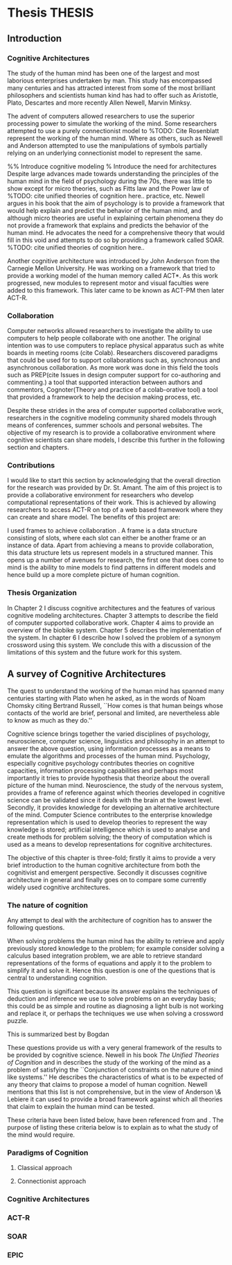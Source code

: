 * Thesis 							     :THESIS:
** Introduction
*** Cognitive Architectures
\label{introCogArch}
The study of the human mind has been one of the largest and most
laborious enterprises undertaken by man. This study has encompassed many
centuries and has attracted interest from some of the most brilliant
philosophers and scientists human kind has had to offer such as
Aristotle, Plato, Descartes and more recently Allen Newell, Marvin
Minksy. 

The advent of computers allowed researchers to use the superior
processing power to simulate the working of the
mind. Some researchers attempted to use a purely connectionist model to
%TODO: Cite Rosenblatt
represent the working of the human mind. Where as
others, such as Newell and Anderson attempted to use the manipulations
of symbols partially relying on an underlying connectionist model to
represent the same.  

%% Introduce cognitive modeling 
% Introduce the need for architectures
Despite large advances made towards understanding the principles of
the human mind in the field of psychology during the 70s, there was little to show
except for micro theories, such as Fitts law and the Power law of
%TODO: cite unified theories of cognition here..
practice, etc. Newell argues in his book \cite{Newell:1990aa} that the aim of psychology is to provide a framework
that would help explain and predict the behavior of the human mind, and although micro
theories are useful in explaining certain phenomena they do not provide a
framework that explains and predicts the behavior of the human
mind. He advocates the need for a comprehensive theory that would fill
in this void and attempts to do so by providing a framework called SOAR. 
%TODO: cite unified theories of cognition here..

Another cognitive architecture was introduced by John Anderson from
the Carnegie Mellon University. He was working on a framework that
tried to provide a working model of the 
human memory called ACT*. As this work progressed, new modules to
represent motor and visual faculties were added to this
framework. This later came to be known as ACT-PM then later ACT-R. 
*** Collaboration
Computer networks allowed researchers
to investigate the ability to use computers to help people collaborate
with one another. The original intention was to use computers to replace
physical apparatus such as white boards in meeting rooms (cite Colab). 
Researchers discovered paradigms that could be used for to support
collaborations such as, synchronous and asynchronous collaboration. As
more work was done in this field the tools such as PREP(cite Issues in
design computer support for co-authoring and commenting.) a tool that
supported interaction between authors and commentors,
Cognoter(Theory and practice of a colab-orative tool) a tool that
provided a framework to help the decision making process, etc.

Despite these strides in the area of computer supported collaborative
work, researchers in the cognitive modeling community 
shared models through means of conferences, summer schools and
personal websites. The objective of my research is to provide a
collaborative environment where cognitive scientists can share
models, I describe this further in the following section and chapters.
*** Contributions
I would like to start this section by acknowledging that the overall
direction for the research was provided by 
Dr. St. Amant. The aim of this project is to provide a collaborative
environment for researchers who develop computational representations
of their work. This is achieved by allowing researchers to access
ACT-R on top of a web based framework where they can create 
and share model. The benefits of this project are:

\begin{itemize}
\item We provide a software environment completely setup and ready for
  use. As a result researcher can get to work with out being concerned
  about issues regarding software dependencies.
\item We attempt to foster collaboration in the cognitive modeling
  community. Researchers can build models and these can be accessed by
  other individuals and groups, and can be modified and shared back.
\item By providing a centralized system hardware resources can be
  shared across a large number of users. This would make it inexpenive
  to run and be of use to research groups that cannot invest in
  hardware.
\item Since users store their models on a centralized
  system it acts as a repository for models that can be used to
  learn about cognitive modeling.
\end{itemize}

I used frames \cite{Minsky1974a} to achieve collaboration
. A frame is a data structure consisting of slots, where each
slot can either be another frame or an instance of data. Apart from
achieving a means to provide collaboration, this data structure lets
us represent models in a structured manner. This opens up a number of
avenues for research, the first one that does come to mind is the
ability to mine models to find patterns in different models and
hence build up a more complete picture of human cognition.
*** Thesis Organization

In Chapter 2 I discuss cognitive architectures and the features of
various cognitive modeling 
architectures. Chapter 3 attempts to describe the field of computer supported
collaborative work. Chapter 4 aims to provide an overview of the
biobike system. Chapter 5 describes the implementation of the
system. In chapter 6 I describe how I solved the problem of a synonym
crossword using this system. We conclude this with a discussion of the
limitations of this system and the future work for this system.

** A survey of Cognitive Architectures
\label{The_nature_of_cognition}

The quest to understand the working of the human mind has spanned
many centuries starting with Plato when he asked, as in the words of
Noam Chomsky citing Bertrand Russell, ``How comes is that human beings
whose contacts of the world are brief, personal and limited, are
nevertheless able to know as much as they do.'' \cite{Bogdan:1993aa}

Cognitive science brings together the varied disciplines of
psychology, neuroscience, computer science, linguistics and philosophy in an
attempt to answer the above question, using information processes as a
means to emulate the algorithms and processes of the human
mind. Psychology, especially cognitive psychology contributes theories
on cognitive capacities, information processing capabilities and
perhaps most importantly it tries to provide hypothesis that theorize
about the overall picture of the human mind. Neuroscience, the study
of the nervous system,  provides a frame of reference against which
theories developed in cognitive science can be validated since it
deals with the brain at the lowest level. Secondly, it provides  knowledge
for developing an alternative architecture of the mind. Computer
Science contributes to the enterprise knowledge representation which is
used to develop theories to represent the way knowledge is stored;
artificial intelligence which is used to analyse and create methods
for problem solving; the theory of computation which is used as a
means to develop representations for cognitive
architectures.

The objective of this chapter is three-fold; firstly it aims
to provide a very brief introduction to the human cognitive
architecture from both the cognitivist and
emergent\cite{DBLP:journals/tec/VernonMS07} perspective. Secondly
it discusses cognitive architecture in general and finally goes on
to compare some currently widely used cognitive architectures.

*** The nature of cognition
\label{nature_Of_Cognition}
Any attempt to deal with the architecture of cognition has to answer
the following questions.

\begin{itemize}
\item How is procedural and declarative knowledge acquired, and
represented?
\item How do various processes act on this knowledge and how do they
achieve the effect they intend to achieve?
#% TODO WORK ON THIS
\item How can these processes and structures be manifested in the real
world?
\end{itemize}

# WARNING:CH2: ---
# WARNING:CH2: Have ignored the faculties of perception, would that be a
# WARNING:CH2: problem? The point is that I am abstracting away faculties
# WARNING:CH2: because I believe they are problems that need to be
# WARNING:CH2: sepately with out connection to the main project
# WARNING:CH2: ---

# TODO:CH2: Describe that each question is a set of solutions and not
# TODO:CH2:  a single solution, due to the complex nature of the mind.

 When solving problems the human mind has the ability to
retrieve and apply previously stored knowledge to the problem; for
example consider solving a calculus based integration problem, we are
able to retrieve standard representations of the forms of equations
and apply it to the problem to simplify it and solve it. Hence this
question is one of the questions that is central to understanding
cognition.

This question is significant because its answer explains the
techniques of deduction and inference we use to solve problems on an
everyday basis; this could be as simple and routine as diagnosing a
light bulb is not working and replace it, or perhaps the techniques we
use when solving a crossword puzzle. 

# TODO: CH2: Work on this section.
This is summarized best by Bogdan \cite{Bogdan:1993aa}

\begin{quote}
It takes a real system, made of physical bits and pieces, to 
instantiate cognitive structures and processes and run the program of 
cognition.
\end{quote}

These questions provide us with a very general framework of the
results to be provided by cognitive science. Newell in his book
\emph{The Unified Theories of Cognition} and in
\cite{Newell1980135} describes the study of the working of the mind as
a problem of satisfying the ``Conjunction of constraints on the nature
of mind like systems.'' He describes the characteristics of what is to
be expected of any theory that claims to propose a model of human
cognition. Newell mentions that this list is not comprehensive, but in
the view of Anderson \& Lebiere it can used to provide a broad
framework against which all theories that claim to explain the human
mind can be tested.
 

These criteria have been listed below, have been referenced from
\cite{CambridgeJournals:207162} and \cite{Newell:1990aa}. The purpose
of listing these criteria below is to explain as to what the study of
the mind would require.

\begin{itemize}
\item Behave flexibly as a function of the environment: At first
glance this statement describes that the nature of human cognition
# TODO: CH2: Choose good word
is <CHOOSE A RIGHT WORD>. Newell did make it clear that he was referring
to the view that a cognitive system can be viewed as an instance of a
universal computer, specifically a turing machine, despite its occasional
failings and lack of infinite memory. He further explains that this
view does not indicate the inablity to perform special operations, for
example, vision. He explains that like computers with special
processing units the cognitive system can be made up of special
purpose systems that specialize in a certain task. As an example
consider the example of chemist they are able to perform congnitive
tasks that are relates to their field and they are also able to drive
their car. This 

# The solution to this question would like within the set of solutions to the first question. 

\item Operate in real time: A system that models cognition should be
able to explain the reason as to how we are able to perform cognitive
tasks at the speed humans do. This criteria is important because if a
system is not able to explain it could lead us to wrong assumptions
about how humans think.


\item Exhibit rational adapative behaviour: It must be able to explain
this because humans perform computations and those computations, as in the words of
Newell\cite{Newell:1990aa}, are for ``the service of goals and
rationally related to obtaining things that let the organism survive
and propagate.''

\item Display dynamic behaviour: Humans operate in an
environment that is ever changing. They draw in this
information from their environment and act on it appropriately. For
example, if you are driving your car and at that moment a deer decides
to sprint in front of your car, you would hit the brakes. 

\item Integrate diverse knowledge: HELP REQUIRED HERE. Did not
understand what was being said in the papers to clearly explain what
is happening

\item Exhibits a sense of consciousness: Newell could not
point out to the direct relation between consciousness and human
cognition but he did mention it as one of the criteria in his tests of
human cognition. An interpretation of this as taken from
\cite{CambridgeJournals:207162} is that Newell was asking us to pick
out criteria for this test and the authors of that paper point towards
using sections from a volume titled ``Scientific approaches to
Consciousness".

\item Learning from the environment: This point should be self
evident, we gain new knowledge from the world around us. But then
the type of learning itself should be based on whether it can learn based on
semantic memory, skill, priming and conditioning.
# DOUBT: CH2: Should I reference The A&L paper or the paper to which these guys
# DOUBT: CH2:  refer to?

\item Arise through evolution: HELP NEEDED HERE AGAIN.

\item Use of Natural language: Any theory that claims to decipher human
cognition must be able to explain as to how we are able to comprehend
what we listen, understand what we speak because this is a function
that is core to the way we communicate with each other.

\item Be realizable with in the brain: This point is critical because
it serves as proof that a given theory is congruous with actual
computations in the brain.
\end{itemize}
*** Paradigms of Cognition
**** Classical approach
**** Connectionist approach
*** Cognitive Architectures
*** ACT-R
*** SOAR
*** EPIC
    
